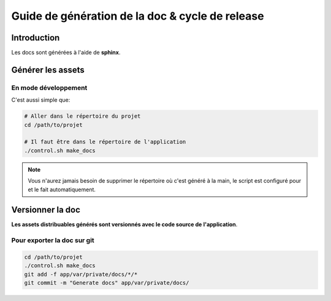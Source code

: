 .. _developpeur-front:

Guide de génération de la doc & cycle de release
!!!!!!!!!!!!!!!!!!!!!!!!!!!!!!!!!!!!!!!!!!!!!!!!

Introduction
============
Les docs sont générées à l'aide de **sphinx**.

Générer les assets
==================

En mode développement
---------------------

C'est aussi simple que:

.. code-block:: sh

   # Aller dans le répertoire du projet
   cd /path/to/projet

   # Il faut être dans le répertoire de l'application
   ./control.sh make_docs

.. note::

   Vous n'aurez jamais besoin de supprimer le répertoire où c'est généré à
   la main, le script est configuré pour et le fait automatiquement.


Versionner la doc
=====================

**Les assets distribuables générés sont versionnés avec le code source de**
**l'application**.


Pour exporter la doc sur git
----------------------------

.. code-block:: sh

   cd /path/to/projet
   ./control.sh make_docs
   git add -f app/var/private/docs/*/*
   git commit -m "Generate docs" app/var/private/docs/

